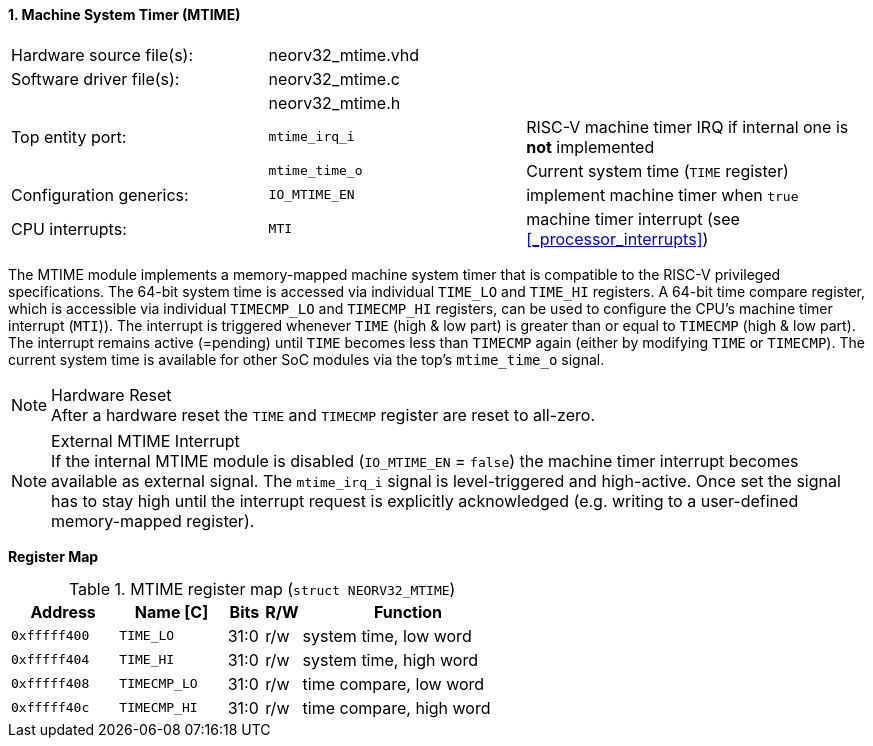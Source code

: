 <<<
:sectnums:
==== Machine System Timer (MTIME)

[cols="<3,<3,<4"]
[frame="topbot",grid="none"]
|=======================
| Hardware source file(s): | neorv32_mtime.vhd |
| Software driver file(s): | neorv32_mtime.c |
|                          | neorv32_mtime.h |
| Top entity port:         | `mtime_irq_i`  | RISC-V machine timer IRQ if internal one is **not** implemented
|                          | `mtime_time_o` | Current system time (`TIME` register)
| Configuration generics:  | `IO_MTIME_EN` | implement machine timer when `true`
| CPU interrupts:          | `MTI` | machine timer interrupt (see <<_processor_interrupts>>)
|=======================

The MTIME module implements a memory-mapped machine system timer that is compatible to the RISC-V
privileged specifications. The 64-bit system time is accessed via individual `TIME_LO` and
`TIME_HI` registers. A 64-bit time compare register, which is accessible via individual `TIMECMP_LO`
and `TIMECMP_HI` registers, can be used to configure the CPU's machine timer interrupt (`MTI`)). The interrupt
is triggered whenever `TIME` (high & low part) is greater than or equal to `TIMECMP` (high & low part).
The interrupt remains active (=pending) until `TIME` becomes less than `TIMECMP` again (either by modifying
`TIME` or `TIMECMP`). The current system time is available for other SoC modules via the top's `mtime_time_o` signal.

.Hardware Reset
[NOTE]
After a hardware reset the `TIME` and `TIMECMP` register are reset to all-zero.

.External MTIME Interrupt
[NOTE]
If the internal MTIME module is disabled (`IO_MTIME_EN` = `false`) the machine timer interrupt becomes available
as external signal. The `mtime_irq_i` signal is level-triggered and high-active. Once set the signal has to stay
high until the interrupt request is explicitly acknowledged (e.g. writing to a user-defined memory-mapped register).


**Register Map**

.MTIME register map (`struct NEORV32_MTIME`)
[cols="<3,<3,^1,^1,<6"]
[options="header",grid="all"]
|=======================
| Address      | Name [C]     | Bits | R/W | Function
| `0xfffff400` | `TIME_LO`    | 31:0 | r/w | system time, low word
| `0xfffff404` | `TIME_HI`    | 31:0 | r/w | system time, high word
| `0xfffff408` | `TIMECMP_LO` | 31:0 | r/w | time compare, low word
| `0xfffff40c` | `TIMECMP_HI` | 31:0 | r/w | time compare, high word
|=======================
